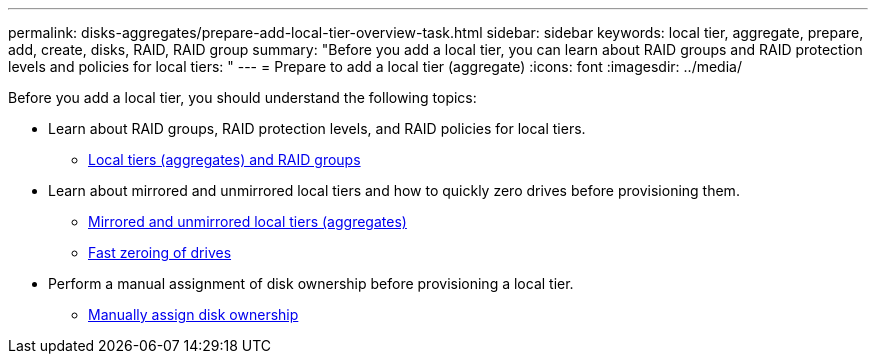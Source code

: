 ---
permalink: disks-aggregates/prepare-add-local-tier-overview-task.html
sidebar: sidebar
keywords: local tier, aggregate, prepare, add, create, disks, RAID, RAID group
summary: "Before you add a local tier, you can learn about RAID groups and RAID protection levels and policies for local tiers: "
---
= Prepare to add a local tier (aggregate)
:icons: font
:imagesdir: ../media/

Before you add a local tier, you should understand the following topics:

* Learn about RAID groups, RAID protection levels, and RAID policies for local tiers.
** link:../concepts/aggregates-raid-groups-concept.html[Local tiers (aggregates) and RAID groups]

* Learn about mirrored and unmirrored local tiers and how to quickly zero drives before provisioning them.

** link:mirrored-unmirrored-aggregates-concept.html[Mirrored and unmirrored local tiers (aggregates)]
** link:fast-zeroing-drives-concept.html[Fast zeroing of drives]


* Perform a manual assignment of disk ownership before provisioning a local tier.
** link:manual-assign-disks-ownership-prep-task.html[Manually assign disk ownership]

// BURT 1485072, 08-30-2022
